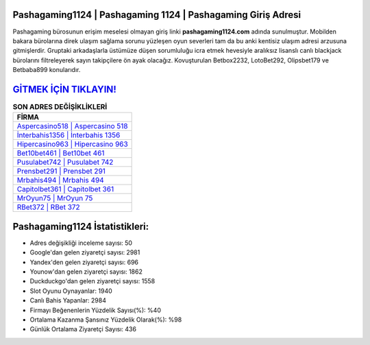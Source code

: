 ﻿Pashagaming1124 | Pashagaming 1124 | Pashagaming Giriş Adresi
===================================

.. image:: images/pashagaming-giris.jpg
   :width: 600
   
Pashagaming bürosunun erişim meselesi olmayan giriş linki **pashagaming1124.com** adında sunulmuştur. Mobilden bakara bürolarına direk ulaşım sağlama sorunu yüzleşen oyun severleri tam da bu anki kentisiz ulaşım adresi arzusuna gitmişlerdir. Gruptaki arkadaşlarla üstümüze düşen sorumluluğu icra etmek hevesiyle aralıksız lisanslı canlı blackjack bürolarını filtreleyerek sayın takipçilere ön ayak olacağız. Kovuşturulan Betbox2232, LotoBet292, Olipsbet179 ve Betbaba899 konularıdır.

`GİTMEK İÇİN TIKLAYIN! <https://uclck.me/gonow>`_
==============

.. list-table:: **SON ADRES DEĞİŞİKLİKLERİ**
   :widths: 100
   :header-rows: 1

   * - FİRMA
   * - `Aspercasino518 | Aspercasino 518 <aspercasino518-aspercasino-518-aspercasino-giris-adresi.html>`_
   * - `İnterbahis1356 | İnterbahis 1356 <interbahis1356-interbahis-1356-interbahis-giris-adresi.html>`_
   * - `Hipercasino963 | Hipercasino 963 <hipercasino963-hipercasino-963-hipercasino-giris-adresi.html>`_	 
   * - `Bet10bet461 | Bet10bet 461 <bet10bet461-bet10bet-461-bet10bet-giris-adresi.html>`_	 
   * - `Pusulabet742 | Pusulabet 742 <pusulabet742-pusulabet-742-pusulabet-giris-adresi.html>`_ 
   * - `Prensbet291 | Prensbet 291 <prensbet291-prensbet-291-prensbet-giris-adresi.html>`_
   * - `Mrbahis494 | Mrbahis 494 <mrbahis494-mrbahis-494-mrbahis-giris-adresi.html>`_	 
   * - `Capitolbet361 | Capitolbet 361 <capitolbet361-capitolbet-361-capitolbet-giris-adresi.html>`_
   * - `MrOyun75 | MrOyun 75 <mroyun75-mroyun-75-mroyun-giris-adresi.html>`_
   * - `RBet372 | RBet 372 <rbet372-rbet-372-rbet-giris-adresi.html>`_
	 
Pashagaming1124 İstatistikleri:
===================================	 
* Adres değişikliği inceleme sayısı: 50
* Google'dan gelen ziyaretçi sayısı: 2981
* Yandex'den gelen ziyaretçi sayısı: 696
* Younow'dan gelen ziyaretçi sayısı: 1862
* Duckduckgo'dan gelen ziyaretçi sayısı: 1558
* Slot Oyunu Oynayanlar: 1940
* Canlı Bahis Yapanlar: 2984
* Firmayı Beğenenlerin Yüzdelik Sayısı(%): %40
* Ortalama Kazanma Şansınız Yüzdelik Olarak(%): %98
* Günlük Ortalama Ziyaretçi Sayısı: 436
